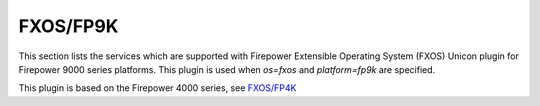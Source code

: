 FXOS/FP9K
=========

This section lists the services which are supported with Firepower Extensible Operating System (FXOS) Unicon plugin
for Firepower 9000 series platforms.  This plugin is used when `os=fxos` and `platform=fp9k` are specified.

This plugin is based on the Firepower 4000 series, see `FXOS/FP4K <fxos_fp4k.html>`__
